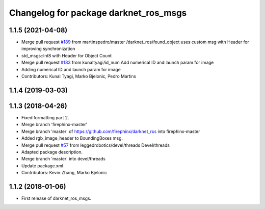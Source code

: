 ^^^^^^^^^^^^^^^^^^^^^^^^^^^^^^^^^^^^^^
Changelog for package darknet_ros_msgs
^^^^^^^^^^^^^^^^^^^^^^^^^^^^^^^^^^^^^^

1.1.5 (2021-04-08)
------------------
* Merge pull request `#189 <https://github.com/leggedrobotics/darknet_ros/issues/189>`_ from martinspedro/master
  /darknet_ros/found_object uses custom msg with Header for improving synchronization
* std_msgs::Int8 with Header for Object Count
* Merge pull request `#183 <https://github.com/leggedrobotics/darknet_ros/issues/183>`_ from kunaltyagi/id_num
  Add numerical ID and launch param for image
* Adding numerical ID and launch param for image
* Contributors: Kunal Tyagi, Marko Bjelonic, Pedro Martins

1.1.4 (2019-03-03)
------------------

1.1.3 (2018-04-26)
------------------
* Fixed formatting part 2.
* Merge branch 'firephinx-master'
* Merge branch 'master' of https://github.com/firephinx/darknet_ros into firephinx-master
* Added rgb_image_header to BoundingBoxes msg.
* Merge pull request `#57 <https://github.com/leggedrobotics/darknet_ros/issues/57>`_ from leggedrobotics/devel/threads
  Devel/threads
* Adapted package description.
* Merge branch 'master' into devel/threads
* Update package.xml
* Contributors: Kevin Zhang, Marko Bjelonic

1.1.2 (2018-01-06)
------------------
* First release of darknet_ros_msgs.
